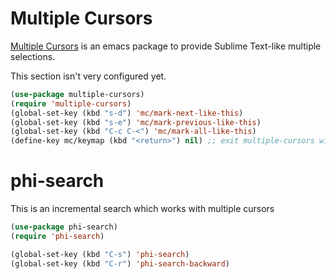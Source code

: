 * Multiple Cursors
[[https://github.com/magnars/multiple-cursors.el][Multiple Cursors]] is an emacs package to provide Sublime Text-like multiple selections.

This section isn't very configured yet.
#+begin_src emacs-lisp
(use-package multiple-cursors)
(require 'multiple-cursors)
(global-set-key (kbd "s-d") 'mc/mark-next-like-this)
(global-set-key (kbd "s-e") 'mc/mark-previous-like-this)
(global-set-key (kbd "C-c C-<") 'mc/mark-all-like-this)
(define-key mc/keymap (kbd "<return>") nil) ;; exit multiple-cursors with C-g only.
#+end_src

* phi-search
This is an incremental search which works with multiple cursors

#+begin_src emacs-lisp
(use-package phi-search)
(require 'phi-search)
#+end_src

#+begin_src emacs-lisp
(global-set-key (kbd "C-s") 'phi-search)
(global-set-key (kbd "C-r") 'phi-search-backward)
#+end_src
